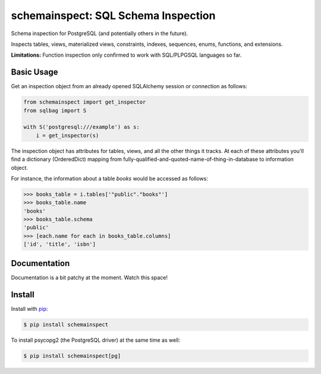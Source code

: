 schemainspect: SQL Schema Inspection
====================================

Schema inspection for PostgreSQL (and potentially others in the future).

Inspects tables, views, materialized views, constraints, indexes, sequences, enums, functions, and extensions.

**Limitations:** Function inspection only confirmed to work with SQL/PLPGSQL languages so far.

Basic Usage
-----------

Get an inspection object from an already opened SQLAlchemy session or connection as follows:

.. code-block:: python

    from schemainspect import get_inspector
    from sqlbag import S

    with S('postgresql:///example') as s:
        i = get_inspector(s)

The inspection object has attributes for tables, views, and all the other things it tracks. At each of these attributes you'll find a dictionary (OrderedDict) mapping from fully-qualified-and-quoted-name-of-thing-in-database to information object.

For instance, the information about a table *books* would be accessed as follows:

.. code-block:: python

    >>> books_table = i.tables['"public"."books"']
    >>> books_table.name
    'books'
    >>> books_table.schema
    'public'
    >>> [each.name for each in books_table.columns]
    ['id', 'title', 'isbn']


Documentation
-------------

Documentation is a bit patchy at the moment. Watch this space!


Install
-------

Install with `pip <https://pip.pypa.io>`_:

.. code-block:: shell

    $ pip install schemainspect

To install psycopg2 (the PostgreSQL driver) at the same time as well:

.. code-block:: shell

    $ pip install schemainspect[pg]


